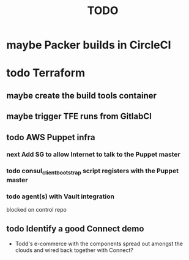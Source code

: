 #+title: TODO
#+options: toc:nil num:nil
#+seq_todo: next(n) todo(t) waiting(w) someday(s) | done(d) cancelled(c) | maybe(m)
#+archive: TODO-archive.org::

* maybe Packer builds in CircleCI
* todo Terraform
** maybe create the build tools container
** maybe trigger TFE runs from GitlabCI
** todo AWS Puppet infra
*** next Add SG to allow Internet to talk to the Puppet master
    SCHEDULED: <2018-10-12 Fri>
*** todo consul_client_bootstrap script registers with the Puppet master
    SCHEDULED: <2018-10-12 Fri>
*** todo agent(s) with Vault integration
    blocked on control repo
** todo Identify a good Connect demo
   - Todd's e-commerce with the components spread out amongst the clouds and wired back together with Connect?
